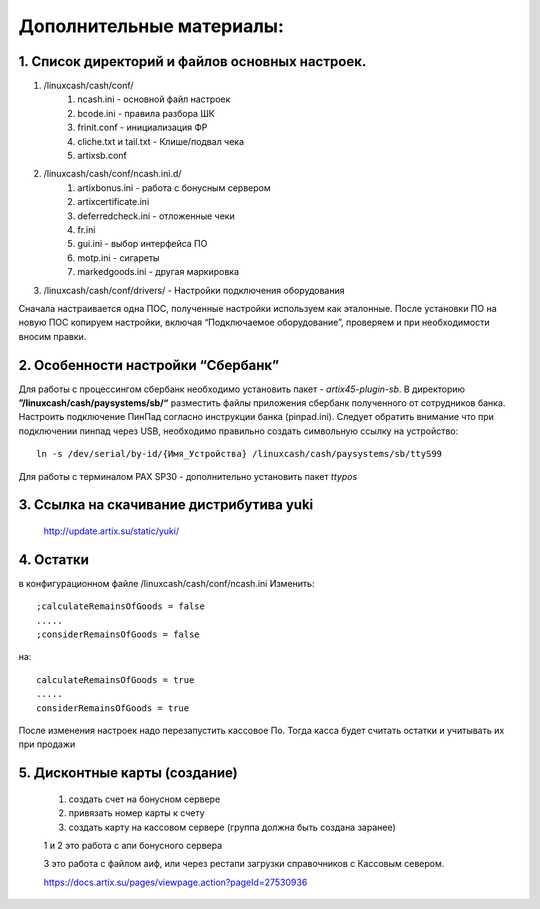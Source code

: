 Дополнительные материалы:
-------------------------

1. Список директорий и файлов  основных настроек.
"""""""""""""""""""""""""""""""""""""""""""""""""

#. /linuxcash/cash/conf/
	#) ncash.ini - основной файл настроек
	#) bcode.ini  - правила разбора ШК
	#) frinit.conf - инициализация ФР
	#) cliche.txt и tail.txt - Клише/подвал чека
	#) artixsb.conf

#. /linuxcash/cash/conf/ncash.ini.d/
	#) artixbonus.ini - работа с бонусным сервером
	#) artixcertificate.ini
	#) deferredcheck.ini - отложенные чеки
	#) fr.ini
	#) gui.ini - выбор интерфейса ПО
	#) motp.ini - сигареты
	#) markedgoods.ini - другая маркировка
	   
#. /linuxcash/cash/conf/drivers/ - Настройки подключения оборудования


Сначала настраивается одна ПОС, полученные настройки используем как эталонные. После установки ПО на новую ПОС копируем настройки,
включая “Подключаемое оборудование”, проверяем и при необходимости вносим правки.


2. Особенности настройки “Сбербанк”	   
"""""""""""""""""""""""""""""""""""

Для работы с процессингом сбербанк необходимо установить пакет - *artix45-plugin-sb*.
В директорию **”/linuxcash/cash/paysystems/sb/“** разместить файлы приложения сбербанк полученного от сотрудников банка. Настроить подключение ПинПад согласно инструкции банка (pinpad.ini). Следует обратить внимание что при подключении пинпад через USB, необходимо правильно создать символьную ссылку на устройство:

::

	ln -s /dev/serial/by-id/{Имя_Устройства} /linuxcash/cash/paysystems/sb/ttyS99

Для работы с терминалом PAX SP30 - дополнительно установить пакет *ttypos*


3. Ссылка на скачивание дистрибутива yuki
"""""""""""""""""""""""""""""""""""""""""	
	http://update.artix.su/static/yuki/ 
	

4. Остатки
""""""""""

в конфигурационном файле /linuxcash/cash/conf/ncash.ini
Изменить:

::

	;calculateRemainsOfGoods = false
	.....
	;considerRemainsOfGoods = false

на:


::

	calculateRemainsOfGoods = true
	.....
	considerRemainsOfGoods = true


После изменения настроек надо перезапустить кассовое По.
Тогда касса будет считать остатки и учитывать их при продажи


5. Дисконтные карты (создание)
""""""""""""""""""""""""""""""

	1. создать счет на бонусном сервере
	2. привязать номер карты к счету
	3. создать карту на кассовом сервере (группа должна быть создана заранее)

	1 и 2 это работа с апи бонусного сервера

	3 это работа с файлом аиф, или через рестапи загрузки справочников с Кассовым севером.

	https://docs.artix.su/pages/viewpage.action?pageId=27530936
